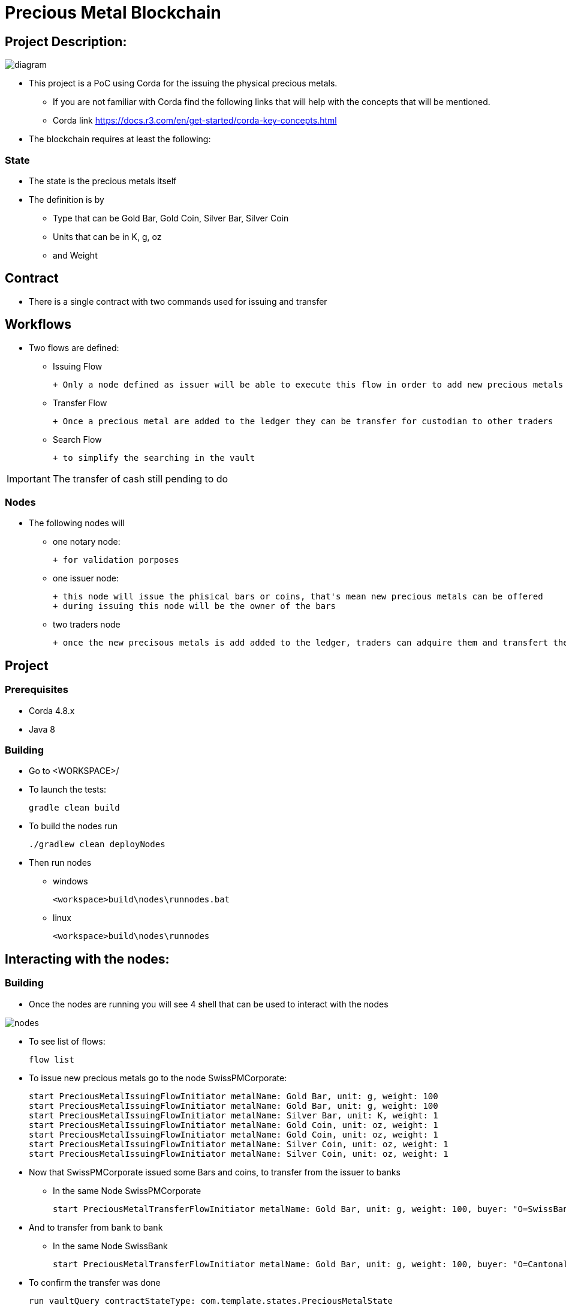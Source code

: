 = Precious Metal Blockchain

== Project Description:

image::docs/diagram.PNG[]

* This project is a PoC using Corda for the issuing the physical precious metals.
    - If you are not familiar with Corda find the following links that will help with the concepts that will be mentioned.
    - Corda link https://docs.r3.com/en/get-started/corda-key-concepts.html
* The blockchain requires at least the following:

=== State

* The state is the precious metals itself
* The definition is by
    - Type that can be Gold Bar, Gold Coin, Silver Bar, Silver Coin
    - Units that can be in K, g, oz
    - and Weight

== Contract

* There is a single contract with two commands used for issuing and transfer

== Workflows

* Two flows are defined:
    - Issuing Flow

        + Only a node defined as issuer will be able to execute this flow in order to add new precious metals to the ledger

    - Transfer Flow

        + Once a precious metal are added to the ledger they can be transfer for custodian to other traders

    - Search Flow

        + to simplify the searching in the vault

IMPORTANT: The transfer of cash still pending to do

=== Nodes

* The following nodes will

    - one notary node:

        + for validation porposes

    - one issuer node:

        + this node will issue the phisical bars or coins, that's mean new precious metals can be offered
        + during issuing this node will be the owner of the bars

    - two traders node

        + once the new precisous metals is add added to the ledger, traders can adquire them and transfert the precius metals between traders only

== Project

=== Prerequisites
* Corda 4.8.x
* Java 8

=== Building

* Go to <WORKSPACE>/

* To launch the tests:

	gradle clean build

* To build the nodes run

	./gradlew clean deployNodes

* Then run nodes

    - windows

	<workspace>build\nodes\runnodes.bat

    - linux

	<workspace>build\nodes\runnodes


== Interacting with the nodes:

=== Building

* Once the nodes are running you will see 4 shell that can be used to interact with the nodes

image::docs/nodes.PNG[]

* To see list of flows:

	flow list

* To issue new precious metals go to the node SwissPMCorporate:

	start PreciousMetalIssuingFlowInitiator metalName: Gold Bar, unit: g, weight: 100
	start PreciousMetalIssuingFlowInitiator metalName: Gold Bar, unit: g, weight: 100
	start PreciousMetalIssuingFlowInitiator metalName: Silver Bar, unit: K, weight: 1
	start PreciousMetalIssuingFlowInitiator metalName: Gold Coin, unit: oz, weight: 1
	start PreciousMetalIssuingFlowInitiator metalName: Gold Coin, unit: oz, weight: 1
	start PreciousMetalIssuingFlowInitiator metalName: Silver Coin, unit: oz, weight: 1
	start PreciousMetalIssuingFlowInitiator metalName: Silver Coin, unit: oz, weight: 1

* Now that SwissPMCorporate issued some Bars and coins, to transfer from the issuer to banks

- In the same Node SwissPMCorporate

	start PreciousMetalTransferFlowInitiator metalName: Gold Bar, unit: g, weight: 100, buyer: "O=SwissBank,L=Zurich,C=CH"

* And to transfer from bank to bank

- In the same Node SwissBank

	start PreciousMetalTransferFlowInitiator metalName: Gold Bar, unit: g, weight: 100, buyer: "O=CantonalBank,L=Geneva,C=CH"

* To confirm the transfer was done

	run vaultQuery contractStateType: com.template.states.PreciousMetalState

=== Corda Help

* https://www.corda.net//[Corda.net]
* Also see: https://docs.corda.net/tutorial-cordapp.html#running-the-example-cordapp.


== Cordapp

image::https://www.corda.net/wp-content/uploads/2016/11/fg005_corda_b.png[]

* This PoC was build using Java CorDapp template. The CorDapp template is a stubbed-out CorDapp that you can use to bootstrap your own CorDapps.
* https://github.com/corda/cordapp-template-java/[CorDapp Template - Java]
* This is the Java version of the CorDapp template. The Kotlin equivalent is
* https://github.com/corda/cordapp-template-kotlin/[CorDapp Template - Kotlin]

